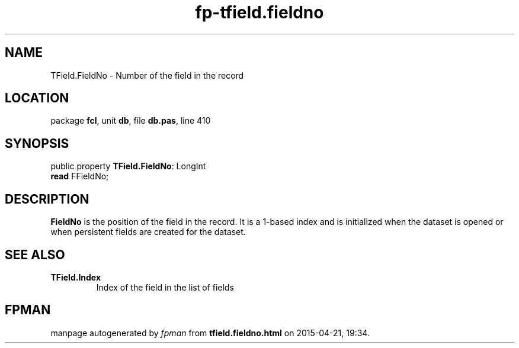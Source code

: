 .\" file autogenerated by fpman
.TH "fp-tfield.fieldno" 3 "2014-03-14" "fpman" "Free Pascal Programmer's Manual"
.SH NAME
TField.FieldNo - Number of the field in the record
.SH LOCATION
package \fBfcl\fR, unit \fBdb\fR, file \fBdb.pas\fR, line 410
.SH SYNOPSIS
public property \fBTField.FieldNo\fR: LongInt
  \fBread\fR FFieldNo;
.SH DESCRIPTION
\fBFieldNo\fR is the position of the field in the record. It is a 1-based index and is initialized when the dataset is opened or when persistent fields are created for the dataset.


.SH SEE ALSO
.TP
.B TField.Index
Index of the field in the list of fields

.SH FPMAN
manpage autogenerated by \fIfpman\fR from \fBtfield.fieldno.html\fR on 2015-04-21, 19:34.

